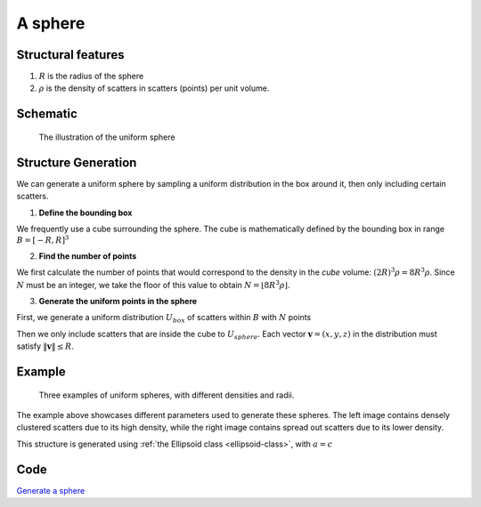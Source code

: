 .. _uni-sphere:

===============
A sphere
===============


Structural features
----------------------
1. :math:`R` is the radius of the sphere
2. :math:`\rho` is the density of scatters in scatters (points) per unit volume.

Schematic
-------------------
.. figure:: images/Spheroid.png
   
   The illustration of the uniform sphere

Structure Generation
----------------------

We can generate a uniform sphere by sampling a uniform distribution in the box around it, then only including certain scatters.

1. **Define the bounding box**

We frequently use a cube surrounding the sphere. The cube is mathematically defined by 
the bounding box in range :math:`B = [-R, R]^3`

2. **Find the number of points**

We first calculate the number of points that would correspond to the density in the *cube* volume: :math:`(2R)^3 \rho = 8R^3\rho`. 
Since :math:`N` must be an integer, we take the floor of this value to obtain :math:`N = \lfloor 8R^3\rho \rfloor`.

3. **Generate the uniform points in the sphere**

First, we generate a uniform distribution :math:`U_{box}` of scatters within :math:`B` with :math:`N` points

Then we only include scatters that are inside the cube to :math:`U_{sphere}`. Each vector :math:`\mathbf{v} = (x, y, z)` 
in the distribution must satisfy :math:`\Vert \mathbf{v} \Vert \le R`.


Example
----------
.. figure:: images/Sphere_obj_example.png
   :class: with-border

   Three examples of uniform spheres, with different densities and radii.

The example above showcases different parameters used to generate these spheres.
The left image contains densely clustered scatters due to its high density, 
while the right image contains spread out scatters due to its lower density.

This structure is generated using :ref:`the Ellipsoid class <ellipsoid-class>`, with :math:`a = c`

Code
----------
`Generate a sphere <https://github.com/vaibhav-venkat/shapes_3d/blob/main/shapes_3d/objects/sphere.py>`_
